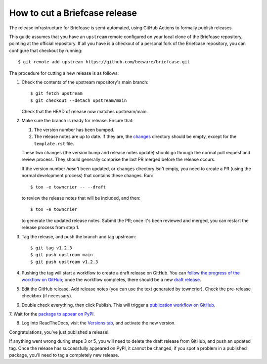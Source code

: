 ==============================
How to cut a Briefcase release
==============================

The release infrastructure for Briefcase is semi-automated, using GitHub
Actions to formally publish releases.

This guide assumes that you have an ``upstream`` remote configured on your
local clone of the Briefcase repository, pointing at the official repository.
If all you have is a checkout of a personal fork of the Briefcase repository,
you can configure that checkout by running::

    $ git remote add upstream https://github.com/beeware/briefcase.git

The procedure for cutting a new release is as follows:

1. Check the contents of the upstream repository's main branch::

    $ git fetch upstream
    $ git checkout --detach upstream/main

   Check that the HEAD of release now matches upstream/main.

2. Make sure the branch is ready for release. Ensure that:

   1. The version number has been bumped.

   2. The release notes are up to date. If they are, the `changes
      <https://github.com/beeware/briefcase/tree/main/changes>`__ directory
      should be empty, except for the ``template.rst`` file.

   These two changes (the version bump and release notes update) should go
   through the normal pull request and review process. They should generally
   comprise the last PR merged before the release occurs.

   If the version number *hasn't* been updated, or ``changes`` directory
   *isn't* empty, you need to create a PR (using the normal development
   process) that contains these changes. Run::

         $ tox -e towncrier -- --draft

   to review the release notes that will be included, and then::

         $ tox -e towncrier

   to generate the updated release notes. Submit the PR; once it's been
   reviewed and merged, you can restart the release process from step 1.

3. Tag the release, and push the branch and tag upstream::

    $ git tag v1.2.3
    $ git push upstream main
    $ git push upstream v1.2.3

4. Pushing the tag will start a workflow to create a draft release on GitHub.
   You can `follow the progress of the workflow on GitHub
   <https://github.com/beeware/briefcase/actions?query=workflow%3A%22Create+Release%22>`__;
   once the workflow completes, there should be a new `draft release
   <https://github.com/beeware/briefcase/releases>`__.

5. Edit the GitHub release. Add release notes (you can use the text generated
   by towncrier). Check the pre-release checkbox (if necessary).

6. Double check everything, then click Publish. This will trigger a
   `publication workflow on GitHub
   <https://github.com/beeware/briefcase/actions?query=workflow%3A%22Upload+Python+Package%22>`__.

7. Wait for the `package to appear on PyPI
<https://pypi.org/project/briefcase/>`__.

8. Log into ReadTheDocs, visit the `Versions tab
   <https://readthedocs.org/projects/briefcase/versions/>`__, and activate the
   new version.

Congratulations, you've just published a release!

If anything went wrong during steps 3 or 5, you will need to delete the draft
release from GitHub, and push an updated tag. Once the release has successfully
appeared on PyPI, it cannot be changed; if you spot a problem in a published
package, you'll need to tag a completely new release.
